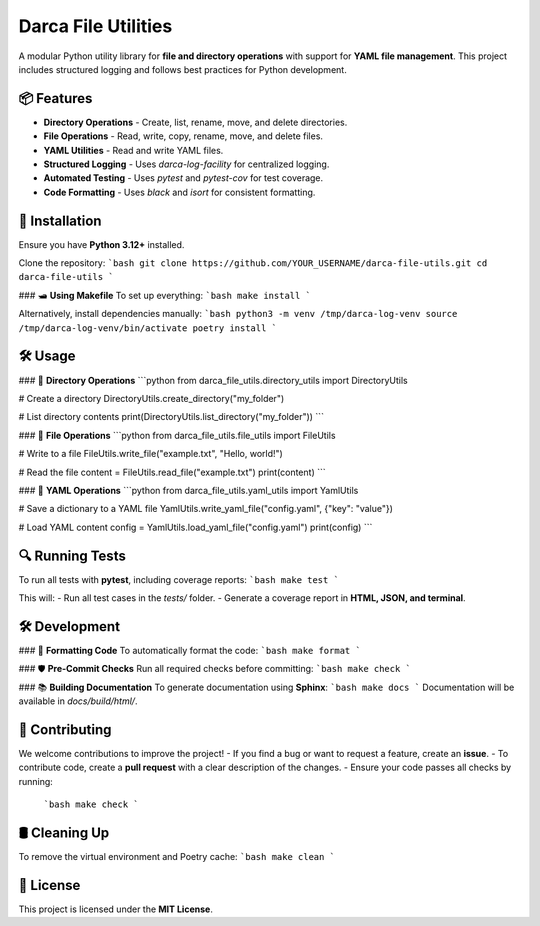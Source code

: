 ========================================
Darca File Utilities
========================================

A modular Python utility library for **file and directory operations** 
with support for **YAML file management**. This project includes structured 
logging and follows best practices for Python development.

----------------------------------------
📦 Features
----------------------------------------

- **Directory Operations**
  - Create, list, rename, move, and delete directories.
- **File Operations**
  - Read, write, copy, rename, move, and delete files.
- **YAML Utilities**
  - Read and write YAML files.
- **Structured Logging**
  - Uses `darca-log-facility` for centralized logging.
- **Automated Testing**
  - Uses `pytest` and `pytest-cov` for test coverage.
- **Code Formatting**
  - Uses `black` and `isort` for consistent formatting.

----------------------------------------
🚀 Installation
----------------------------------------

Ensure you have **Python 3.12+** installed.

Clone the repository:
```bash
git clone https://github.com/YOUR_USERNAME/darca-file-utils.git
cd darca-file-utils
```

### 🛥 **Using Makefile**
To set up everything:
```bash
make install
```

Alternatively, install dependencies manually:
```bash
python3 -m venv /tmp/darca-log-venv
source /tmp/darca-log-venv/bin/activate
poetry install
```

----------------------------------------
🛠 Usage
----------------------------------------

### 📂 **Directory Operations**
```python
from darca_file_utils.directory_utils import DirectoryUtils

# Create a directory
DirectoryUtils.create_directory("my_folder")

# List directory contents
print(DirectoryUtils.list_directory("my_folder"))
```

### 📄 **File Operations**
```python
from darca_file_utils.file_utils import FileUtils

# Write to a file
FileUtils.write_file("example.txt", "Hello, world!")

# Read the file
content = FileUtils.read_file("example.txt")
print(content)
```

### 💑 **YAML Operations**
```python
from darca_file_utils.yaml_utils import YamlUtils

# Save a dictionary to a YAML file
YamlUtils.write_yaml_file("config.yaml", {"key": "value"})

# Load YAML content
config = YamlUtils.load_yaml_file("config.yaml")
print(config)
```

----------------------------------------
🔍 Running Tests
----------------------------------------

To run all tests with **pytest**, including coverage reports:
```bash
make test
```

This will:
- Run all test cases in the `tests/` folder.
- Generate a coverage report in **HTML, JSON, and terminal**.

----------------------------------------
🛠 Development
----------------------------------------

### 🎨 **Formatting Code**
To automatically format the code:
```bash
make format
```

### 🛡 **Pre-Commit Checks**
Run all required checks before committing:
```bash
make check
```

### 📚 **Building Documentation**
To generate documentation using **Sphinx**:
```bash
make docs
```
Documentation will be available in `docs/build/html/`.

----------------------------------------
🤝 Contributing
----------------------------------------

We welcome contributions to improve the project!
- If you find a bug or want to request a feature, create an **issue**.
- To contribute code, create a **pull request** with a clear description of the changes.
- Ensure your code passes all checks by running:
  ```bash
  make check
  ```

----------------------------------------
🛢 Cleaning Up
----------------------------------------

To remove the virtual environment and Poetry cache:
```bash
make clean
```

----------------------------------------
📜 License
----------------------------------------

This project is licensed under the **MIT License**.

